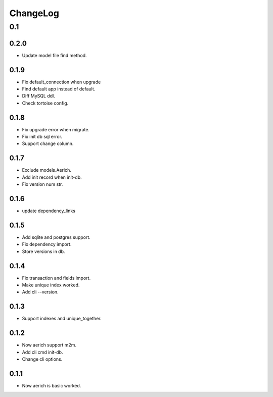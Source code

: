 =========
ChangeLog
=========

0.1
===
0.2.0
-----
- Update model file find method.

0.1.9
-----
- Fix default_connection when upgrade
- Find default app instead of default.
- Diff MySQL ddl.
- Check tortoise config.

0.1.8
-----
- Fix upgrade error when migrate.
- Fix init db sql error.
- Support change column.

0.1.7
-----
- Exclude models.Aerich.
- Add init record when init-db.
- Fix version num str.

0.1.6
-----
- update dependency_links

0.1.5
-----
- Add sqlite and postgres support.
- Fix dependency import.
- Store versions in db.

0.1.4
-----
- Fix transaction and fields import.
- Make unique index worked.
- Add cli --version.

0.1.3
-----
- Support indexes and unique_together.

0.1.2
-----
- Now aerich support m2m.
- Add cli cmd init-db.
- Change cli options.

0.1.1
-----
- Now aerich is basic worked.